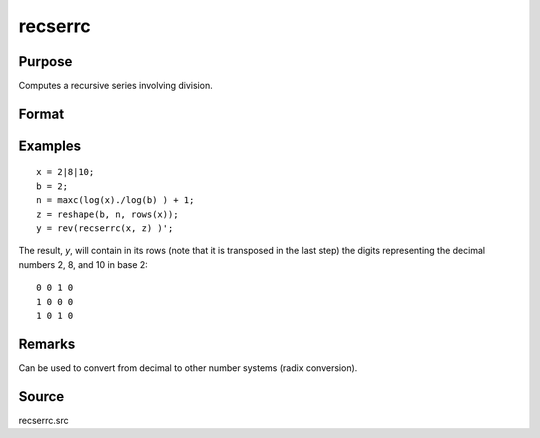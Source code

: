 
recserrc
==============================================

Purpose
----------------

Computes a recursive series involving division.

Format
----------------
.. function:: y = recserrc(x, z)

    :param x: data
    :type x: 1xK or Kx1 vector

    :param z: data
    :type z: NxK matrix

    :return y: Each column is a series generated by a recursion of the form:

        ::

            y[1] = x mod z[1], x = trunc(x/z[1])
            y[2] = x mod z[2], x = trunc(x/z[2])
            y[3] = x mod z[3], x = trunc(x/z[3])
               .   
               .
               .
            y[n] = x mod z[n]

    :rtype y: NxK matrix

Examples
----------------

::

    x = 2|8|10;
    b = 2;
    n = maxc(log(x)./log(b) ) + 1;
    z = reshape(b, n, rows(x));
    y = rev(recserrc(x, z) )';

The result, *y*, will contain in its rows (note that it is transposed
in the last step) the digits representing the decimal numbers 2, 8, and 10 in base 2:

::

    0 0 1 0
    1 0 0 0
    1 0 1 0

Remarks
-------

Can be used to convert from decimal to other number systems (radix conversion).

Source
------

recserrc.src

.. seealso:: Functions :func:`recserar`, :func:`recsercp`, :func:`recserVAR`
